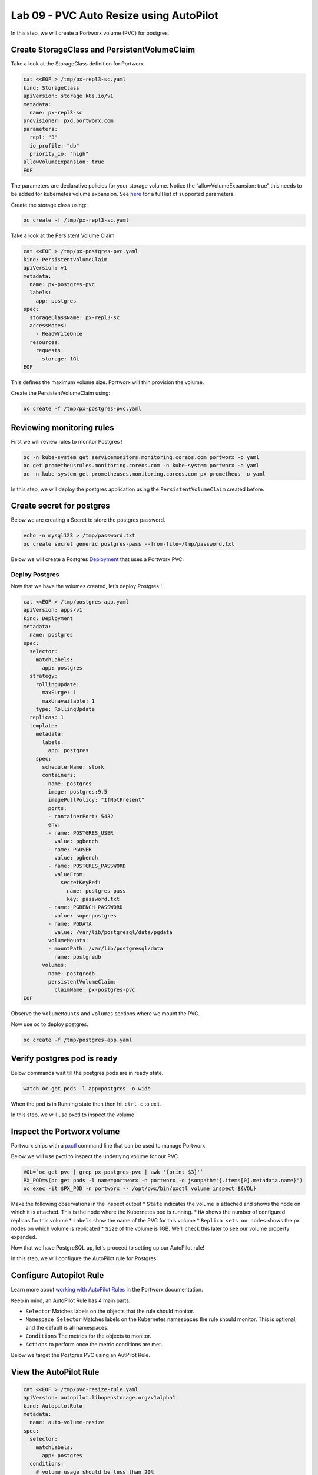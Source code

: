 ========================================
Lab 09 - PVC Auto Resize using AutoPilot
========================================

In this step, we will create a Portworx volume (PVC) for postgres.

Create StorageClass and PersistentVolumeClaim
---------------------------------------------------

Take a look at the StorageClass definition for Portworx

.. code-block:: shell

  cat <<EOF > /tmp/px-repl3-sc.yaml
  kind: StorageClass
  apiVersion: storage.k8s.io/v1
  metadata:
    name: px-repl3-sc
  provisioner: pxd.portworx.com
  parameters:
    repl: "3"
    io_profile: "db"
    priority_io: "high"
  allowVolumeExpansion: true
  EOF

The parameters are declarative policies for your storage volume. Notice the “allowVolumeExpansion: true” this needs to be added for kubernetes volume expansion. See `here <https://docs.portworx.com/portworx-install-with-kubernetes/storage-operations/create-pvcs/dynamic-provisioning/>`__ for a full list of supported parameters.

Create the storage class using:

.. code-block:: shell

  oc create -f /tmp/px-repl3-sc.yaml

Take a look at the Persistent Volume Claim

.. code-block:: shell

  cat <<EOF > /tmp/px-postgres-pvc.yaml
  kind: PersistentVolumeClaim
  apiVersion: v1
  metadata:
    name: px-postgres-pvc
    labels:
      app: postgres
  spec:
    storageClassName: px-repl3-sc
    accessModes:
      - ReadWriteOnce
    resources:
      requests:
        storage: 1Gi
  EOF

This defines the maximum volume size. Portworx will thin provision the volume.

Create the PersistentVolumeClaim using:

.. code-block:: shell

  oc create -f /tmp/px-postgres-pvc.yaml

Reviewing monitoring rules
----------------------------

First we will review rules to monitor Postgres !

.. code-block:: shell

  oc -n kube-system get servicemonitors.monitoring.coreos.com portworx -o yaml
  oc get prometheusrules.monitoring.coreos.com -n kube-system portworx -o yaml
  oc -n kube-system get prometheuses.monitoring.coreos.com px-prometheus -o yaml

In this step, we will deploy the postgres application using the ``PersistentVolumeClaim`` created before.

Create secret for postgres
--------------------------

Below we are creating a Secret to store the postgres password.

.. code-block:: shell

  echo -n mysql123 > /tmp/password.txt
  oc create secret generic postgres-pass --from-file=/tmp/password.txt

Below we will create a Postgres `Deployment <https://kubernetes.io/docs/concepts/workloads/controllers/deployment/>`__ that uses a Portworx PVC.

Deploy Postgres
~~~~~~~~~~~~~~~

Now that we have the volumes created, let’s deploy Postgres !

.. code-block:: shell

  cat <<EOF > /tmp/postgres-app.yaml
  apiVersion: apps/v1
  kind: Deployment
  metadata:
    name: postgres
  spec:
    selector:
      matchLabels:
        app: postgres
    strategy:
      rollingUpdate:
        maxSurge: 1
        maxUnavailable: 1
      type: RollingUpdate
    replicas: 1
    template:
      metadata:
        labels:
          app: postgres
      spec:
        schedulerName: stork
        containers:
        - name: postgres
          image: postgres:9.5
          imagePullPolicy: "IfNotPresent"
          ports:
          - containerPort: 5432
          env:
          - name: POSTGRES_USER
            value: pgbench
          - name: PGUSER
            value: pgbench
          - name: POSTGRES_PASSWORD
            valueFrom:
              secretKeyRef:
                name: postgres-pass
                key: password.txt
          - name: PGBENCH_PASSWORD
            value: superpostgres
          - name: PGDATA
            value: /var/lib/postgresql/data/pgdata
          volumeMounts:
          - mountPath: /var/lib/postgresql/data
            name: postgredb
        volumes:
        - name: postgredb
          persistentVolumeClaim:
            claimName: px-postgres-pvc
  EOF

Observe the ``volumeMounts`` and ``volumes`` sections where we mount the PVC.

Now use oc to deploy postgres.

.. code-block:: shell

  oc create -f /tmp/postgres-app.yaml

Verify postgres pod is ready
----------------------------

Below commands wait till the postgres pods are in ready state.

.. code-block:: shell

  watch oc get pods -l app=postgres -o wide

When the pod is in Running state then then hit ``ctrl-c`` to exit.

In this step, we will use pxctl to inspect the volume

Inspect the Portworx volume
---------------------------

Portworx ships with a `pxctl <https://docs.portworx.com/reference/cli/basics/>`__ command line that can be used to manage Portworx.

Below we will use pxctl to inspect the underlying volume for our PVC.

.. code-block:: shell

  VOL=`oc get pvc | grep px-postgres-pvc | awk '{print $3}'`
  PX_POD=$(oc get pods -l name=portworx -n portworx -o jsonpath='{.items[0].metadata.name}')
  oc exec -it $PX_POD -n portworx -- /opt/pwx/bin/pxctl volume inspect ${VOL}

Make the following observations in the inspect output \* ``State`` indicates the volume is attached and shows the node on which it is attached. This is the node where the Kubernetes pod is running. \* ``HA`` shows the number of configured replicas for this volume \* ``Labels`` show the name of the PVC for this volume \* ``Replica sets on nodes`` shows the px nodes on which volume is replicated \* ``Size`` of the volume is 1GB. We'll check this later to see our volume property expanded.

Now that we have PostgreSQL up, let's proceed to setting up our AutoPilot rule!

In this step, we will configure the AutoPilot rule for Postgres

Configure Autopilot Rule
------------------------

Learn more about `working with AutoPilot Rules <https://2.11.docs.portworx.com/portworx-install-with-kubernetes/autopilot/how-to-use/working-with-rules/#understanding-an-autopilotrule>`__ in the Portworx documentation.

Keep in mind, an AutoPilot Rule has 4 main parts.

-  ``Selector`` Matches labels on the objects that the rule should monitor.
-  ``Namespace Selector`` Matches labels on the Kubernetes namespaces the rule should monitor. This is optional, and the default is all namespaces.
-  ``Conditions`` The metrics for the objects to monitor.
-  ``Actions`` to perform once the metric conditions are met.

Below we target the Postgres PVC using an AutPilot Rule.

View the AutoPilot Rule
-----------------------

.. code-block:: shell

  cat <<EOF > /tmp/pvc-resize-rule.yaml
  apiVersion: autopilot.libopenstorage.org/v1alpha1
  kind: AutopilotRule
  metadata:
    name: auto-volume-resize
  spec:
    selector:
      matchLabels:
        app: postgres
    conditions:
      # volume usage should be less than 20%
      expressions:
      - key: "100 * (px_volume_usage_bytes / px_volume_capacity_bytes)"
        operator: Gt
        values:
          - "20"
      # volume capacity should not exceed 400GiB
      - key: "px_volume_capacity_bytes / 1000000000"
        operator: Lt
        values:
         - "20"
    actions:
    - name: openstorage.io.action.volume/resize
      params:
        # resize volume by scalepercentage of current size
        scalepercentage: "200"
  EOF

Note that we are defining the ``condition`` and the ``action`` in which our Rule is activated. In our Rule we are defining when our volume is using ``20%`` of its total available capacity, then we grow the volume using the ``openstorage.io.action.volume/resize`` action by 200 percent. Normally, you would likely use a larger threshold for volume usage.

Create the AutoPilot Rule
-------------------------

If you receive an error of ``no matches for kind "AutopilotRule"`` wait 1 minute and try again. AutoPilot installs in the background and if you clicked through this demo too fast it may not be ready just yet.

.. code-block:: shell

  oc apply -f /tmp/pvc-resize-rule.yaml

Verify that AutoPilot initialized the Postgres PVC
--------------------------------------------------

.. code-block:: shell

  watch oc get events --field-selector involvedObject.kind=AutopilotRule,involvedObject.name=auto-volume-resize --all-namespaces

Check to see that AutoPilot has recognized the PVC and initialized it.
When the events show ``transition from Initializing => Normal`` for the Postgres PVC, AutoPilot is ready. Hit ``ctrl-c`` to exit.

In this step, we will run a benchmark that uses more than 20% of our volume and show how AutoPilot dynamically increases the volume size without downtime or user intervention.

Open a shell inside the postgres container
------------------------------------------

Below commands exec into the postgres pod:

.. code-block:: shell

  POD=`oc get pods -l app=postgres | grep Running | grep 1/1 | awk '{print $1}'`
  oc exec -it $POD -- bash

Next we can launch the psql utility and create a database

.. code-block:: shell

  psql
  create database pxdemo;
  \l
  \q

Use pgbench to run a baseline transaction benchmark which will try to grow the volume to a size that is greater than the 20% that we defined in our AutoPilot Rule. This should trigger AutoPilot to resize the volume.

.. code-block:: shell

  pgbench -i -s 50 pxdemo

.. note:: Note that once the test completes, **AutoPilot will make sure the usage remains above 20% for about 30 seconds before triggering the rule.** Type ``exit`` to exit from the pod shell before proceeding.

Check to see if the rule was triggered
--------------------------------------

We can retrieve events by using the ``oc get events`` and filtering for ``AutoPilotRule`` events that match our use case. Note, that AutoPilot delays the rule from being triggered immediately to ensure that the conditions stablize, so make sure to **hang tight and see the rule get triggered if you dont see it right away, it may take a minute or two**.

.. code-block:: shell

  watch oc get events --field-selector involvedObject.kind=AutopilotRule,involvedObject.name=auto-volume-resize --all-namespaces

When you see ``Triggered => ActiveActionsPending`` the action has been activated. When you see ``ActiveActionsInProgress => ActiveActionsTake`` this means the resize has taken place and your volume should be resized by **200%**. Hit ``ctrl-c`` to clear the screen.

Inspect the volume and verify that it now has grown by 200% capacity (3GB).

.. code-block:: shell

  oc get pvc px-postgres-pvc

As you can see the volume is now expanded and our PostgresDB database didn't require restarting.

.. code-block:: shell

  oc get pods


